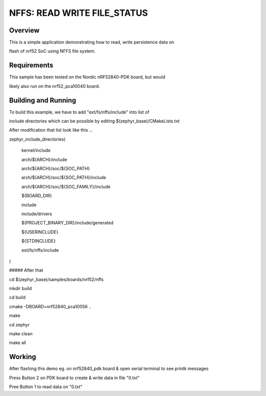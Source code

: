 
NFFS: READ WRITE FILE_STATUS
###########################

Overview
********

This is a simple application demonstrating how to read, write persistence data on 

flash of nrf52 SoC using NFFS file system.


Requirements
************

This sample has been tested on the Nordic nRF52840-PDK board, but would

likely also run on the nrf52_pca10040 board.

Building and Running
********************

To build this example, we have to add "ext/fs/nffs/include" into list of

include directories which can be possible by editing $(zephyr_base)/CMakeLists.txt

After modification that list look like this ...

zephyr_include_directories(

  kernel/include

  arch/${ARCH}/include

  arch/${ARCH}/soc/${SOC_PATH}

  arch/${ARCH}/soc/${SOC_PATH}/include

  arch/${ARCH}/soc/${SOC_FAMILY}/include

  ${BOARD_DIR}

  include

  include/drivers

  ${PROJECT_BINARY_DIR}/include/generated

  ${USERINCLUDE}

  ${STDINCLUDE}

  ext/fs/nffs/include

)

##### After that

cd $(zephyr_base)/samples/boards/nrf52/nffs

mkdir build

cd build

cmake -DBOARD=nrf52840_pca10056 ..

make

cd zephyr

make clean

make all

Working
********

After flashing this demo eg. on nrf52840_pdk board & open serial terminal to see printk messages 

Press Button 2 on PDK board to create & write data in file "0.txt"

Pree Button 1 to read data on "0.txt"




